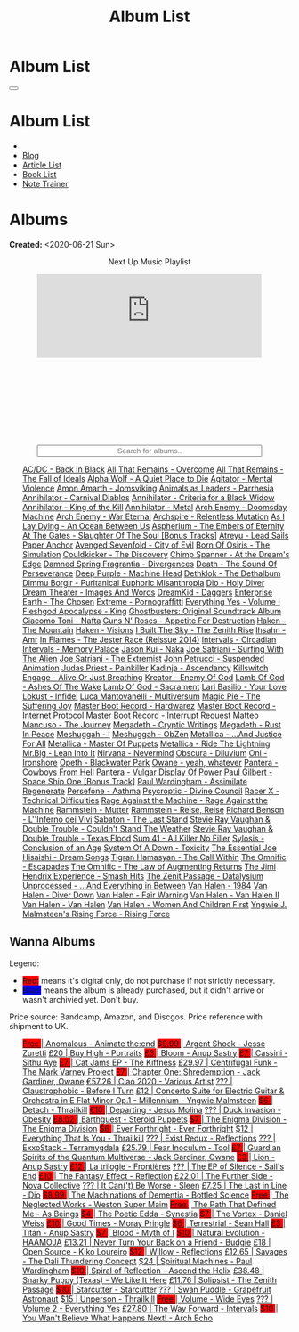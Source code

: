 #+OPTIONS: num:nil toc:nil
#+OPTIONS: html-preamble:nil html-postamble:nil html-scripts:t html-style:nil
#+TITLE: Album List

#+DESCRIPTION: Album List
#+KEYWORDS: Album List
#+HTML_HEAD_EXTRA:  <base target="_blank">
#+HTML_HEAD_EXTRA: <link rel="shortcut icon" href="images/favicon.ico" type="image/x-icon">
#+HTML_HEAD_EXTRA: <link rel="icon" href="images/favicon.ico" type="image/x-icon">
#+HTML_HEAD_EXTRA:  <link rel="stylesheet" href="https://cdnjs.cloudflare.com/ajax/libs/font-awesome/5.13.0/css/all.min.css">
#+HTML_HEAD_EXTRA:  <link href="https://fonts.googleapis.com/css?family=Montserrat" rel="stylesheet" type="text/css">
#+HTML_HEAD_EXTRA:  <link href="https://fonts.googleapis.com/css?family=Lato" rel="stylesheet" type="text/css">
#+HTML_HEAD_EXTRA:  <script src="https://ajax.googleapis.com/ajax/libs/jquery/3.5.1/jquery.min.js"></script>
#+HTML_HEAD_EXTRA:  <script src="js/elementSearch.js"></script>
#+HTML_HEAD_EXTRA:  <link rel="stylesheet" href="css/main.css">
#+HTML_HEAD_EXTRA:  <link rel="stylesheet" href="css/blog.css">
#+HTML_HEAD_EXTRA: <style>body { padding-top: 100px; }</style>

* Album List
:PROPERTIES:
:HTML_CONTAINER_CLASS: text-center navbar navbar-inverse navbar-fixed-top
:CUSTOM_ID: navbar
:END:

  #+BEGIN_EXPORT html
      <button type="button" class="navbar-toggle" data-toggle="collapse" data-target="#collapsableNavbar">
      <span class="icon-bar"></span>
      <span class="icon-bar"></span>
      <span class="icon-bar"></span>
      </button>
      <h1 id="navbarTitle" class="navbar-text">Album List</h1>
      <div class="collapse navbar-collapse" id="collapsableNavbar">
      <ul class="nav navbar-nav">
      <li><a title="Home" href="./index.html"><i class="fas fa-home fa-3x" aria-hidden="true"></i></a></li>
      <li><a title="Blog Main Page" href="./blog.html" class="navbar-text h3">Blog</a></li>
      <li><a title="Article List" href="./articleList.html" class="navbar-text h3">Article List</a></li>
<li><a title="Book List" href="./bookList.html" class="navbar-text h3">Book List</a></li>
    <li><a title="Note Trainer" href="./NoteTrainer/NoteTrainer.html" class="navbar-text h3">Note Trainer</a></li>
      </ul>
      </div>
  #+END_EXPORT


* Albums
:PROPERTIES:
:CUSTOM_ID: Albums
:END:

**Created:** <2020-06-21 Sun>

  #+BEGIN_EXPORT HTML
  <p style="text-align: center">Next Up Music Playlist</p>
  <iframe src="https://www.youtube.com/embed/videoseries?list=PLO1i4nEhzCLaszits0vM6cJJoCIqzTwn7" title="YouTube video player" frameborder="0" allow="accelerometer; autoplay; clipboard-write; encrypted-media; gyroscope; picture-in-picture" style="display: block;width: 80%;margin-left: auto;margin-right: auto;" allowfullscreen></iframe>
  <br/>
  <div class="iframely-embed"><div class="iframely-responsive" style="height: 140px; padding-bottom: 0;"><a href="https://t.me/baldrecommendations" data-iframely-url="//iframely.net/URTbcao"></a></div></div><script async src="//iframely.net/embed.js"></script>
  <input type="text" id="elementSearch" onkeyup="elementSearch('albumList')" placeholder="Search for albums.." title="Type in a Album Title" style="text-align: center; width: 80%;margin-left: auto;margin-right: auto; display: block;">
  <p id="totalAlbumCount"></p>
  <ul id="albumList"                                                                                        class="list-group">
      <a href="https://www.youtube.com/watch?v=2-fR2rrmw3I"                                 class="list-group-item list-group-item-action album">AC/DC - Back In Black</a>
      <a href="https://youtube.com/playlist?list=PL188FE1A560B2A862"                        class="list-group-item list-group-item-action album">All That Remains - Overcome</a>
      <a href="https://youtu.be/iEi8q-lGByY"                                                class="list-group-item list-group-item-action album">All That Remains - The Fall of Ideals</a>
      <a href="https://www.youtube.com/playlist?list=PLCKp_J1GOMgB6ET77QRqfcZMU0iBJrmHf"    class="list-group-item list-group-item-action album">Alpha Wolf - A Quiet Place to Die</a>
      <a href="https://www.youtube.com/watch?v=yXrF0_hoeCA"                                 class="list-group-item list-group-item-action album">Agitator - Mental Violence</a>
      <a href="https://www.youtube.com/watch?v=1WsQEsfZNco"                                 class="list-group-item list-group-item-action album">Amon Amarth - Jomsviking</a>
      <a href="https://youtube.com/playlist?list=OLAK5uy_mpowo9JKkEbG9YOyFjV_6_J3czWDK0By8" class="list-group-item list-group-item-action album">Animals as Leaders - Parrhesia</a>
      <a href="https://youtu.be/geWSgKCrQ-8"                                                class="list-group-item list-group-item-action album">Annihilator - Carnival Diablos</a>
      <a href="https://www.youtube.com/watch?v=TjZwd1CtpHs"                                 class="list-group-item list-group-item-action album">Annihilator - Criteria for a Black Widow</a>
      <a href="https://www.youtube.com/watch?v=o0-U7A4gLWc"                                 class="list-group-item list-group-item-action album">Annihilator - King of the Kill</a>
      <a href="https://www.youtube.com/watch?v=q9PlPdmX9fE"                                 class="list-group-item list-group-item-action album">Annihilator - Metal</a>
      <a href="https://www.youtube.com/watch?v=naElQtYgmn4"                                 class="list-group-item list-group-item-action album">Arch Enemy - Doomsday Machine</a>
      <a href="https://www.youtube.com/watch?v=GGNW2AMAqgo"                                 class="list-group-item list-group-item-action album">Arch Enemy - War Eternal</a>
      <a href="https://youtu.be/oiY4zwcjt-s"                                                class="list-group-item list-group-item-action album">Archspire - Relentless Mutation</a>
      <a href="https://www.youtube.com/watch?v=T9TtmYCPCLU"                                 class="list-group-item list-group-item-action album">As I Lay Dying - An Ocean Between Us</a>
      <a href="https://www.youtube.com/watch?v=f8hc3odWo5k"                                 class="list-group-item list-group-item-action album">Aspherium - The Embers of Eternity</a>
      <a href="https://www.youtube.com/watch?v=614OdhFLUUU"                                 class="list-group-item list-group-item-action album">At The Gates - Slaughter Of The Soul [Bonus Tracks]</a>
      <a href="https://www.youtube.com/playlist?list=PLGgnHmeNUuW2pKomhI0CaNGUkWOdKgazt"    class="list-group-item list-group-item-action album">Atreyu - Lead Sails Paper Anchor</a>
      <a href="https://www.youtube.com/watch?v=DVDHXx_cIu8"                                 class="list-group-item list-group-item-action album">Avenged Sevenfold - City of Evil</a>
      <a href="https://www.youtube.com/playlist?list=PLY1a1INoMkeidlhbxV75cneqhMJLvOOAh"    class="list-group-item list-group-item-action album">Born Of Osiris - The Simulation</a>
      <a href="https://www.youtube.com/watch?v=WVM603q6b1w"                                 class="list-group-item list-group-item-action album">Couldkicker - The Discovery</a>
      <a href="https://youtube.com/playlist?list=PLLVeC2nHZ9w0u7qcsSspMLpCgE8rk94o0"        class="list-group-item list-group-item-action album">Chimp Spanner - At the Dream's Edge</a>
      <a href="https://youtu.be/V63RUKAC2FA"                                                class="list-group-item list-group-item-action album">Damned Spring Fragrantia - Divergences</a>
      <a href="https://www.youtube.com/watch?v=XjB101k2Bog"                                 class="list-group-item list-group-item-action album">Death - The Sound Of Perseverance</a>
      <a href="https://www.youtube.com/watch?v=hMCVe0cs4DI"                                 class="list-group-item list-group-item-action album">Deep Purple - Machine Head</a>
      <a href="https://www.youtube.com/watch?v=s3HYrXaWPGo"                                 class="list-group-item list-group-item-action album">Dethklok - The Dethalbum</a>
      <a href="https://www.youtube.com/watch?v=lTJg4P1zo4E"                                 class="list-group-item list-group-item-action album">Dimmu Borgir - Puritanical Euphoric Misanthropia</a>
      <a href="https://www.youtube.com/watch?v=f_T8v8imSV4"                                 class="list-group-item list-group-item-action album">Dio - Holy Diver</a>
      <a href="https://www.youtube.com/watch?v=GxCCTxbaxhU"                                 class="list-group-item list-group-item-action album">Dream Theater - Images And Words</a>
      <a href="https://dreamkid83.bandcamp.com/album/daggers"                               class="list-group-item list-group-item-action album">DreamKid - Daggers</a>
      <a href="https://youtube.com/playlist?list=OLAK5uy_n13aY2Gw6hojMZpFj5MzMvh_47Nlt54BQ" class="list-group-item list-group-item-action album">Enterprise Earth - The Chosen</a>
      <a href="https://www.youtube.com/watch?v=OVwEKr38MzQ"                                 class="list-group-item list-group-item-action album">Extreme - Pornograffitti</a>
      <a href="https://youtube.com/playlist?list=OLAK5uy_ngf2DVT4HBU_k8rQxtTwILPJyotxYQYBA" class="list-group-item list-group-item-action album">Everything Yes - Volume I</a>
      <a href="https://www.youtube.com/watch?v=hJ8sErDmJ8k"                                 class="list-group-item list-group-item-action album">Fleshgod Apocalypse - King</a>
      <a href="https://www.youtube.com/watch?v=TymQWWtIU1c"                                 class="list-group-item list-group-item-action album">Ghostbusters: Original Soundtrack Album</a>
      <a href="https://www.youtube.com/playlist?list=PLR5-ZzXZIhpI1Cfxk_xlwpIPiMgmdSG9F"    class="list-group-item list-group-item-action album">Giacomo Toni - Nafta</a>
      <a href="https://www.youtube.com/watch?v=KO5ad84UixQ"                                 class="list-group-item list-group-item-action album">Guns N' Roses - Appetite For Destruction</a>
      <a href="https://www.youtube.com/watch?v=0FyHXlBsZbs"                                 class="list-group-item list-group-item-action album">Haken - The Mountain</a>
      <a href="https://www.youtube.com/watch?v=DO61NWKkyWQ"                                 class="list-group-item list-group-item-action album">Haken - Visions</a>
      <a href="https://www.youtube.com/watch?v=w3WIa_Z35p0"                                 class="list-group-item list-group-item-action album">I Built The Sky - The Zenith Rise</a>
      <a href="https://www.youtube.com/watch?v=cqqv24yGoeo"                                 class="list-group-item list-group-item-action album">Ihsahn - Amr</a>
      <a href="https://www.youtube.com/watch?v=3qydyLXGnZU"                                 class="list-group-item list-group-item-action album">In Flames - The Jester Race (Reissue 2014)</a>
      <a href="https://www.youtube.com/watch?v=KhL4lK3uoYo"                                 class="list-group-item list-group-item-action album">Intervals - Circadian</a>
      <a href="https://youtube.com/playlist?list=PLuj-WzKNCr785EnREjtZAuZo-NKoYejwk"        class="list-group-item list-group-item-action album">Intervals - Memory Palace</a>
      <a href="https://jasonkui.bandcamp.com/album/naka"                                    class="list-group-item list-group-item-action album">Jason Kui - Naka</a>
      <a href="https://www.youtube.com/watch?v=sm0j33oxav4"                                 class="list-group-item list-group-item-action album">Joe Satriani - Surfing With The Alien</a>
      <a href="https://www.youtube.com/watch?v=0Bg8oo7PZVY"                                 class="list-group-item list-group-item-action album">Joe Satriani - The Extremist</a>
      <a href="https://www.youtube.com/watch?v=IUj6nDs_Mqg"                                 class="list-group-item list-group-item-action album">John Petrucci - Suspended Animation</a>
      <a href="https://youtube.com/playlist?list=PL6ogdCG3tAWjnVY04Ic42nh6s4tVXAAM6"        class="list-group-item list-group-item-action album">Judas Priest - Painkiller</a>
      <a href="https://www.youtube.com/watch?v=sWlkFqOYnko"                                 class="list-group-item list-group-item-action album">Kadinja - Ascendancy</a>
      <a href="https://www.youtube.com/watch?v=BOu3bAYxYAA"                                 class="list-group-item list-group-item-action album">Killswitch Engage - Alive Or Just Breathing</a>
      <a href="https://www.youtube.com/watch?v=vutytgFZ7W0"                                 class="list-group-item list-group-item-action album">Kreator - Enemy Of God</a>
      <a href="https://www.youtube.com/watch?v=W_b4FAtoDV4"                                 class="list-group-item list-group-item-action album">Lamb Of God - Ashes Of The Wake</a>
      <a href="https://youtube.com/playlist?list=PLxy1hNzYBr7W1xxK2dcg-8pLlp4r_7L7o"        class="list-group-item list-group-item-action album">Lamb Of God - Sacrament</a>
      <a href="https://youtube.com/playlist?list=PLCjLGgbfOxryR5bW6jz2UTvTSyvJjYJaP"        class="list-group-item list-group-item-action album">Lari Basilio - Your Love</a>
      <a href="https://youtube.com/playlist?list=OLAK5uy_libS-pwvkY6__XNrqKE2gtnS9mDNZDPLw" class="list-group-item list-group-item-action album">Lokust - Infidel</a>
      <a href="https://www.youtube.com/playlist?list=PLjud9YtAo4wnCgSm0hlTbVxhvrdm82-KL"    class="list-group-item list-group-item-action album">Luca Mantovanelli - Multiversum</a>
      <a href="https://www.youtube.com/watch?v=C4eWSMMZrL4"                                 class="list-group-item list-group-item-action album">Magic Pie - The Suffering Joy</a>
      <a href="https://youtu.be/gzuK4AXAbcc"                                                class="list-group-item list-group-item-action album">Master Boot Record - Hardwarez</a>
      <a href="https://youtu.be/t6KFfYdNPh8"                                                class="list-group-item list-group-item-action album">Master Boot Record - Internet Protocol</a>
      <a href="https://youtu.be/rvYqjBYuq-4"                                                class="list-group-item list-group-item-action album">Master Boot Record - Interrupt Request</a>
      <a href="https://youtube.com/playlist?list=OLAK5uy_lCfx2WcfhboJPkMznngISdFHv98hxpAYU" class="list-group-item list-group-item-action album">Matteo Mancuso - The Journey</a>
      <a href="https://www.youtube.com/watch?v=yKM3Shq-JyI"                                 class="list-group-item list-group-item-action album">Megadeth - Cryptic Writings</a>
      <a href="https://www.youtube.com/watch?v=Ti_imhKBjXA"                                 class="list-group-item list-group-item-action album">Megadeth - Rust In Peace</a>
      <a href="https://www.youtube.com/watch?v=WbhlzTbJBoQ"                                 class="list-group-item list-group-item-action album">Meshuggah - I</a>
      <a href="https://www.youtube.com/watch?v=BNv6mk2Zc24"                                 class="list-group-item list-group-item-action album">Meshuggah - ObZen</a>
      <a href="https://www.youtube.com/watch?v=QnXOSUQ5HJY"                                 class="list-group-item list-group-item-action album">Metallica - ...And Justice For All</a>
      <a href="https://www.youtube.com/watch?v=K6LA7v1PApU"                                 class="list-group-item list-group-item-action album">Metallica - Master Of Puppets</a>
      <a href="https://www.youtube.com/watch?v=H0XGswUuZU0"                                 class="list-group-item list-group-item-action album">Metallica - Ride The Lightning</a>
      <a href="https://www.youtube.com/watch?v=Gs2Urn8iRNQ"                                 class="list-group-item list-group-item-action album">Mr.Big - Lean Into It</a>
      <a href="https://www.youtube.com/watch?v=DOn1ABbJKiw"                                 class="list-group-item list-group-item-action album">Nirvana - Nevermind</a>
      <a href="https://www.youtube.com/watch?v=hqx6iOs_yIA"                                 class="list-group-item list-group-item-action album">Obscura - Diluvium</a>
      <a href="https://www.youtube.com/watch?v=-84b8WcPTWo"                                 class="list-group-item list-group-item-action album">Oni - Ironshore</a>
      <a href="https://www.youtube.com/watch?v=bl0QVeD-KJg"                                 class="list-group-item list-group-item-action album">Opeth - Blackwater Park</a>
      <a href="https://www.youtube.com/watch?v=PNjiQt1GbH8"                                 class="list-group-item list-group-item-action album">Owane - yeah, whatever</a>
      <a href="https://www.youtube.com/watch?v=NB7Zb9QVklE"                                 class="list-group-item list-group-item-action album">Pantera - Cowboys From Hell</a>
      <a href="https://www.youtube.com/watch?v=FTOilfxhwxs"                                 class="list-group-item list-group-item-action album">Pantera - Vulgar Display Of Power</a>
      <a href="https://www.youtube.com/watch?v=OiZrdL6eGp4"                                 class="list-group-item list-group-item-action album">Paul Gilbert - Space Ship One [Bonus Track]</a>
      <a href="https://www.youtube.com/watch?v=PpieGB80EqU"                                 class="list-group-item list-group-item-action album">Paul Wardingham - Assimilate Regenerate</a>
      <a href="https://youtu.be/uNJhrIATZ0M"                                                class="list-group-item list-group-item-action album">Persefone - Aathma</a>
      <a href="https://www.youtube.com/watch?v=ltfanxXAEdA"                                 class="list-group-item list-group-item-action album">Psycroptic - Divine Council</a>
      <a href="https://www.youtube.com/watch?v=7nCcD_M13Sw"                                 class="list-group-item list-group-item-action album">Racer X - Technical Difficulties</a>
      <a href="https://youtu.be/MAnsR_7VYKQ"                                                class="list-group-item list-group-item-action album">Rage Against the Machine - Rage Against the Machine</a>
      <a href="https://www.youtube.com/watch?v=Tvu4YgxmtPw"                                 class="list-group-item list-group-item-action album">Rammstein - Mutter</a>
      <a href="https://www.youtube.com/watch?v=N94S9u0kTLA"                                 class="list-group-item list-group-item-action album">Rammstein - Reise, Reise</a>
      <a href="https://www.youtube.com/playlist?list=PLYPKApk7wp1cHaC-RpMaeCKQ0AuxubVzx"    class="list-group-item list-group-item-action album">Richard Benson - L''Inferno dei Vivi</a>
      <a href="https://www.youtube.com/watch?v=P54nRU3-jfk"                                 class="list-group-item list-group-item-action album">Sabaton - The Last Stand</a>
      <a href="https://www.youtube.com/watch?v=9UTGl_LnnKc"                                 class="list-group-item list-group-item-action album">Stevie Ray Vaughan & Double Trouble - Couldn't Stand The Weather</a>
      <a href="https://www.youtube.com/watch?v=z7OoXpAORlE"                                 class="list-group-item list-group-item-action album">Stevie Ray Vaughan & Double Trouble - Texas Flood</a>
      <a href="https://www.youtube.com/watch?v=smEa01_NcWo"                                 class="list-group-item list-group-item-action album">Sum 41 - All Killer No Filler</a>
      <a href="https://www.youtube.com/playlist?list=PLY1a1INoMkejOjrgpq7m0aFx6P-s75FJa"    class="list-group-item list-group-item-action album">Sylosis - Conclusion of an Age</a>
      <a href="https://www.youtube.com/watch?v=nVohJKUiK6o"                                 class="list-group-item list-group-item-action album">System Of A Down - Toxicity</a>
      <a href="https://www.youtube.com/watch?v=QFGaCgQ-oIM"                                 class="list-group-item list-group-item-action album">The Essential Joe Hisaishi - Dream Songs</a>
      <a href="https://youtube.com/playlist?list=OLAK5uy_mn7Rt5EqUwOvzkXj-inasRHNkQes4lXzk" class="list-group-item list-group-item-action album">Tigran Hamasyan - The Call Within</a>
      <a href="https://www.youtube.com/watch?v=A3JvtdP983I"                                 class="list-group-item list-group-item-action album">The Omnific - Escapades</a>
      <a href="https://www.youtube.com/watch?v=L90pe3p0VzM"                                 class="list-group-item list-group-item-action album">The Omnific - The Law of Augmenting Returns</a>
      <a href="https://www.youtube.com/playlist?list=PLOadwGhHymnNoR2LIG69GAoWWEFKVY3ZL"    class="list-group-item list-group-item-action album">The Jimi Hendrix Experience - Smash Hits</a>
      <a href="https://youtu.be/_NmyMmIRvNw"                                                class="list-group-item list-group-item-action album">The Zenit Passage - Datalysium</a>
      <a href="https://youtube.com/playlist?list=PLOOC7xntf2Wo-AIFMyIXXg3Eogiv5LmZa"        class="list-group-item list-group-item-action album">Unprocessed - ...And Everything in Between</a>
      <a href="https://www.youtube.com/watch?v=oID_yTTx7gQ"                                 class="list-group-item list-group-item-action album">Van Halen - 1984</a>
      <a href="https://www.youtube.com/watch?v=ZV3lCOMP060"                                 class="list-group-item list-group-item-action album">Van Halen - Diver Down</a>
      <a href="https://www.youtube.com/watch?v=y1qRJDmUgRA"                                 class="list-group-item list-group-item-action album">Van Halen - Fair Warning</a>
      <a href="https://www.youtube.com/watch?v=VWDWleAzYH0"                                 class="list-group-item list-group-item-action album">Van Halen - Van Halen II</a>
      <a href="https://www.youtube.com/watch?v=REtGa3L0XXg"                                 class="list-group-item list-group-item-action album">Van Halen - Van Halen</a>
      <a href="https://www.youtube.com/watch?v=IMdrIrk44yA"                                 class="list-group-item list-group-item-action album">Van Halen - Women And Children First</a>
      <a href="https://youtube.com/playlist?list=PLibJfpH7HQ8PAKHuwNEPShWnPF2BQ3_y4"        class="list-group-item list-group-item-action album">Yngwie J. Malmsteen's Rising Force - Rising Force</a>
  </ul>
#+END_EXPORT

** Wanna Albums
:PROPERTIES:
:CUSTOM_ID: WannaAlbums
:END:

Legend:
#+BEGIN_EXPORT HTML
<ul>
  <li><span style="background-color:red;">Red:</span> means it's digital only, do not purchase if not strictly necessary.</li>
  <li><span style="background-color:blue;">Blue:</span> means the album is already purchased, but it didn't arrive or wasn't archivied yet. Don't buy.</li>
</ul>
#+END_EXPORT

Price source: Bandcamp, Amazon, and Discgos. Price reference with shipment to UK.

#+BEGIN_EXPORT HTML
<ul id="wannaAlbumList" class="list-group">
  <a href="https://youtu.be/TVIdVhq40o0"                                                                              class="list-group-item list-group-item-action wannaAlbum"><p style="display:inline;background-color:red;" >Free   </p>| Anomalous - Animate the:end</a>
  <a href="https://jessezuretti.bandcamp.com/album/argent-shock"                                                      class="list-group-item list-group-item-action wannaAlbum"><p style="display:inline;background-color:red;" >$9.99  </p>| Argent Shock - Jesse Zuretti</a>
  <a href="https://www.youtube.com/watch?v=Oc4vbdv-1O4"                                                               class="list-group-item list-group-item-action wannaAlbum">£20    | Buy High - Portraits</a>
  <a href="https://youtube.com/playlist?list=OLAK5uy_mZcvkvIwPfHR-lEz_t9cSl-VMhs3GT800"                               class="list-group-item list-group-item-action wannaAlbum"><p style="display:inline;background-color:red;" >£3     </p>| Bloom - Anup Sastry</a>
  <a href="https://youtu.be/1QCfbbW4NEw"                                                                              class="list-group-item list-group-item-action wannaAlbum"><p style="display:inline;background-color:red;" >£7     </p>| Cassini - Sithu Aye</a>
  <a href="https://thekiffness.bandcamp.com/album/cat-jams"                                                           class="list-group-item list-group-item-action wannaAlbum"><p style="display:inline;background-color:red;" >£7     </p>| Cat Jams EP - The Kiffness</a>
  <a href="https://youtu.be/CQguu2Ke9Oc"                                                                              class="list-group-item list-group-item-action wannaAlbum">£29.97 | Centrifugal Funk - The Mark Varney Project</a>
  <a href="https://owane.bandcamp.com/album/chapter-one-shredemption"                                                 class="list-group-item list-group-item-action wannaAlbum"><p style="display:inline;background-color:red;" >£7     </p>| Chapter One: Shredemption - Jack Gardiner, Owane</a>
  <a href="https://youtube.com/playlist?list=PL3ERHH3tuEjNOol2pOaCD_Tv8VAYi8P00"                                      class="list-group-item list-group-item-action wannaAlbum">€57.26 | Ciao 2020 - Various Artist</a>
  <a href="https://www.youtube.com/watch?v=7zrx_avIvpY"                                                               class="list-group-item list-group-item-action wannaAlbum">???    | Claustrophobic - Before I Turn</a>
  <a href="https://www.amazon.co.uk/Concerto-Suite-Electric-Guitar-Orchestra/dp/B000N8UVLM/"                          class="list-group-item list-group-item-action wannaAlbum">£12    | Concerto Suite for Electric Guitar & Orchestra in E Flat Minor Op.1 - Millennium - Yngwie Malmsteen</a>
  <a href="https://youtube.com/playlist?list=OLAK5uy_murwgWyE9a25Q7PXMZYEmMhXdoqi1mG4E"                               class="list-group-item list-group-item-action wannaAlbum"><p style="display:inline;background-color:red;" >$6     </p>| Detach - Thrailkill</a>
  <a href="https://jesusmolina.bandcamp.com/album/departing"                                                          class="list-group-item list-group-item-action wannaAlbum"><p style="display:inline;background-color:red;" >€10    </p>| Departing - Jesus Molina</a>
  <a href="https://youtube.com/playlist?list=OLAK5uy_m7z4uL9-wwXgojxWpY-wih0G2Hsdz7n2o"                               class="list-group-item list-group-item-action wannaAlbum">???    | Duck Invasion - Obesity</a>
  <a href="https://steroidpuppets.bandcamp.com/album/earthguest"                                                      class="list-group-item list-group-item-action wannaAlbum"><p style="display:inline;background-color:red;" >£8.02  </p>| Earthguest - Steroid Puppets</a>
  <a href="https://cloudkicker.bandcamp.com/album/the-discovery"                                                      class="list-group-item list-group-item-action wannaAlbum"><p style="display:inline;background-color:red;" >$7     </p>| The Enigma Division - The Enigma Division</a>
  <a href="https://everforthright.bandcamp.com/album/ever-forthright"                                                 class="list-group-item list-group-item-action wannaAlbum"><p style="display:inline;background-color:red;" >$6     </p>| Ever Forthright - Ever Forthright</a>
  <a href="httpshttps://mammothprog.bandcamp.com/album/everything-that-is-you"                                        class="list-group-item list-group-item-action wannaAlbum">$12    | Everything That Is You - Thrailkill</a>
  <a href="https://www.youtube.com/watch?v=lCekw7hdVMg"                                                               class="list-group-item list-group-item-action wannaAlbum">???    | Exist Redux - Reflections</a>
  <a href="https://www.youtube.com/playlist?list=PLEkp1Ed1h7_OQoPROUlkLMhd01qiKJt6l"                                  class="list-group-item list-group-item-action wannaAlbum">???    | ExxoStack - Terramygdala</a>
  <a href="https://youtu.be/16EfK9ecjPU"                                                                              class="list-group-item list-group-item-action wannaAlbum">£25.79 | Fear Inoculum - Tool</a>
  <a href="https://owane.bandcamp.com/album/guardian-spirits-of-the-quantum-multiverse"                               class="list-group-item list-group-item-action wannaAlbum"><p style="display:inline;background-color:red;" >£7     </p>| Guardian Spirits of the Quantum Multiverse - Jack Gardiner, Owane</a>
  <a href="https://anupsastry.bandcamp.com/album/lion"                                                                class="list-group-item list-group-item-action wannaAlbum"><p style="display:inline;background-color:red;" >£3     </p>| Lion - Anup Sastry</a>
  <a href="https://frontieres.bandcamp.com/album/la-trilogie"                                                         class="list-group-item list-group-item-action wannaAlbum"><p style="display:inline;background-color:red;" >£12    </p>| La trilogie - Frontières</a>
  <a href="https://www.youtube.com/playlist?list=OLAK5uy_msV3MI9nkfzKJsYksD6YmYeKUhHxbOe9k"                           class="list-group-item list-group-item-action wannaAlbum">???    | The EP of Silence - Sail's End</a>
  <a href="https://youtube.com/playlist?list=OLAK5uy_nOj_rbzanic4uFqn9H6VmnqHOl0T-VcPI"                               class="list-group-item list-group-item-action wannaAlbum"><p style="display:inline;background-color:red;" >£10    </p>| The Fantasy Effect - Reflection</a>
  <a href="https://novacollectivefusion.bandcamp.com/album/the-further-side"                                          class="list-group-item list-group-item-action wannaAlbum">£22.01 | The Further Side - Nova Collective</a>
  <a href="https://www.youtube.com/playlist?list=OLAK5uy_m4eoud8d-HvSZlt0zquagVnXueMlUab2w"                           class="list-group-item list-group-item-action wannaAlbum">???    | It Can('t) Be Worse - Sleen</a>
  <a href="https://en.wikipedia.org/wiki/The_Last_in_Line"                                                            class="list-group-item list-group-item-action wannaAlbum">£7.25  | The Last in Line - Dio</a>
  <a href="https://www.youtube.com/playlist?list=OLAK5uy_n5EN67Nl-_Fcozu3simWaeZT35G1b2c9M"                           class="list-group-item list-group-item-action wannaAlbum"><p style="display:inline;background-color:red;" >$8.99  </p>| The Machinations of Dementia - Bottled Science</a>
  <a href="https://westonsupermaim.bandcamp.com/album/the-neglected-works"                                            class="list-group-item list-group-item-action wannaAlbum"><p style="display:inline;background-color:red;" >Free   </p>| The Neglected Works - Weston Super Maim</a>
  <a href="https://asbeingsband.com/music"                                                                            class="list-group-item list-group-item-action wannaAlbum"><p style="display:inline;background-color:red;" >Free   </p>| The Path That Defined Me - As Beings</a>
  <a href="https://synestia.bandcamp.com/album/the-poetic-edda"                                                       class="list-group-item list-group-item-action wannaAlbum"><p style="display:inline;background-color:red;" >$4     </p>| The Poetic Edda - Synestia</a>
  <a href="https://danielweiss.bandcamp.com/album/the-vortex"                                                         class="list-group-item list-group-item-action wannaAlbum"><p style="display:inline;background-color:red;" >$7     </p>| The Vortex - Daniel Weiss</a>
  <a href="https://www.youtube.com/playlist?list=OLAK5uy_mzqdTtUdwPn_2TfNuC59cdi1Q9UfQ4Xps"                           class="list-group-item list-group-item-action wannaAlbum"><p style="display:inline;background-color:red;" >£10    </p>| Good Times - Moray Pringle</a>
  <a href="https://youtube.com/playlist?list=OLAK5uy_kGtEjyHOlUjEaxwgi0uQLugoSlTLBwWyY"                               class="list-group-item list-group-item-action wannaAlbum"><p style="display:inline;background-color:red;" >$6     </p>| Terrestrial - Sean Hall</a>
  <a href="https://anupsastry.bandcamp.com/album/titan"                                                               class="list-group-item list-group-item-action wannaAlbum"><p style="display:inline;background-color:red;" >£3     </p>| Titan - Anup Sastry</a>
  <a href="https://www.youtube.com/playlist?list=OLAK5uy_kMuNEPgJSG2-5ptyTDJJy8G0tSeAw_n60"                           class="list-group-item list-group-item-action wannaAlbum"><p style="display:inline;background-color:red;" >$7     </p>| Blood - Myth of I</a>
  <a href="https://youtu.be/MoJTemOjaw0"                                                                              class="list-group-item list-group-item-action wannaAlbum"><p style="display:inline;background-color:red;" >$10    </p>| Natural Evolution - HAAMOJA</a>
  <a href="https://www.youtube.com/watch?v=kt8o5dtNVyk"                                                               class="list-group-item list-group-item-action wannaAlbum">£13.21 | Never Turn Your Back on a Friend - Budgie</a>
  <a href="https://www.youtube.com/watch?v=hkj1nt_u2U8"                                                               class="list-group-item list-group-item-action wannaAlbum">£18    | Open Source - Kiko Loureiro</a>
  <a href="https://reflections.bandcamp.com/album/willow"                                                             class="list-group-item list-group-item-action wannaAlbum"><p style="display:inline;background-color:red;" >$12    </p>| Willow - Reflections</a>
  <a href="https://www.youtube.com/watch?v=3frRY9XE2eo"                                                               class="list-group-item list-group-item-action wannaAlbum">£12.65 | Savages - The Dali Thundering Concept</a>
  <a href="https://www.youtube.com/watch?v=r0kgU_cibkU"                                                               class="list-group-item list-group-item-action wannaAlbum">$24    | Spiritual Machines - Paul Wardingham</a>
  <a href="https://www.youtube.com/playlist?list=OLAK5uy_nDqZgJGiWUHBqVYfEOgeegAECXrTGKY9E"                           class="list-group-item list-group-item-action wannaAlbum"><p style="display:inline;background-color:red;" >$10    </p>| Spiral of Reflection - Ascend the Helix</a>
  <a href="https://www.youtube.com/watch?v=qo2Ji6iNQEE"                                                               class="list-group-item list-group-item-action wannaAlbum">£38.48 | Snarky Puppy (Texas) - We Like It Here</a>
  <a href="https://www.rarewaves.com/products/0856066006025-solipsist"                                                class="list-group-item list-group-item-action wannaAlbum">£11.76 | Solipsist - The Zenith Passage</a>
  <a href="https://www.youtube.com/playlist?list=OLAK5uy_n6qaRfHwNTh6j1UaRCPBfs_3q6p2F_2i4"                           class="list-group-item list-group-item-action wannaAlbum"><p style="display:inline;background-color:red;" >$10    </p>| Starcutter - Starcutter</a>
  <a href="https://www.youtube.com/playlist?list=OLAK5uy_lbhcMWehJSIcdn2WpYlkDqUG5HhFTwQoI"                           class="list-group-item list-group-item-action wannaAlbum">???    | Swan Puddle - Grapefruit Astronaut</a>
  <a href="https://youtube.com/playlist?list=OLAK5uy_nYP7aQT3VG_-Dns2IMViz6pQs_sKoISjo"                               class="list-group-item list-group-item-action wannaAlbum">$15    | Unperson - Thrailkill</a>
  <a href="https://www.youtube.com/watch?v=k0zCt_NZIsU"                                                               class="list-group-item list-group-item-action wannaAlbum"><p style="display:inline;background-color:red;" >Free   </p>| Volume - Wide Eyes</a>
  <a href="https://youtube.com/playlist?list=OLAK5uy_kjU3_N4KCiTaqB1ovqUMf-gIFPuEDFVKw"                               class="list-group-item list-group-item-action wannaAlbum">???    | Volume 2 - Everything Yes</a>
  <a href="https://youtu.be/WKc-_JGGX2A"                                                                              class="list-group-item list-group-item-action wannaAlbum">£27.80 | The Way Forward - Intervals</a>
  <a href="https://youtube.com/playlist?list=OLAK5uy_lnF3h2kmzBMUCYz-KQjyRvPmNZznvWP5s"                               class="list-group-item list-group-item-action wannaAlbum"><p style="display:inline;background-color:red;" >$10    </p>| You Wan't Believe What Happens Next! - Arch Echo</a>
</ul>
#+END_EXPORT

#+begin_export html
<script type="text/javascript">
$(function() {
  $('#totalAlbumCount').text("Total Albums: " + $('.album').length)
});
</script>
#+end_export
